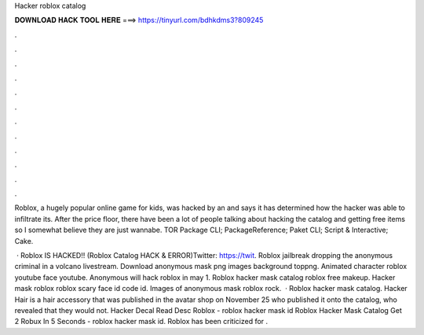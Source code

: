 Hacker roblox catalog



𝐃𝐎𝐖𝐍𝐋𝐎𝐀𝐃 𝐇𝐀𝐂𝐊 𝐓𝐎𝐎𝐋 𝐇𝐄𝐑𝐄 ===> https://tinyurl.com/bdhkdms3?809245



.



.



.



.



.



.



.



.



.



.



.



.

Roblox, a hugely popular online game for kids, was hacked by an and says it has determined how the hacker was able to infiltrate its. After the price floor, there have been a lot of people talking about hacking the catalog and getting free items so I somewhat believe they are just wannabe. TOR Package  CLI; PackageReference; Paket CLI; Script & Interactive; Cake.

 · Roblox IS HACKED!! (Roblox Catalog HACK & ERROR)Twitter: https://twit. Roblox jailbreak dropping the anonymous criminal in a volcano livestream. Download anonymous mask png images background toppng. Animated character roblox youtube face youtube. Anonymous will hack roblox in may 1. Roblox hacker mask catalog roblox free makeup. Hacker mask roblox roblox scary face id code id. Images of anonymous mask roblox rock.  · Roblox hacker mask catalog. Hacker Hair is a hair accessory that was published in the avatar shop on November 25 who published it onto the catalog, who revealed that they would not. Hacker Decal Read Desc Roblox - roblox hacker mask id Roblox Hacker Mask Catalog Get 2 Robux In 5 Seconds - roblox hacker mask id. Roblox has been criticized for .

